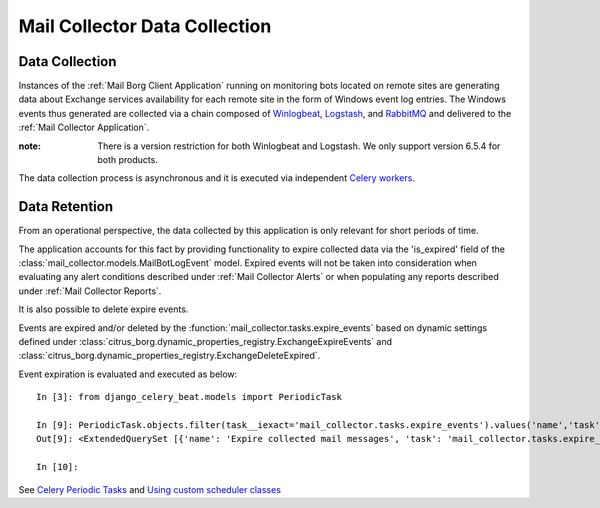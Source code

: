 Mail Collector Data Collection
==============================

Data Collection
---------------

Instances of the :ref:`Mail Borg Client Application` running on monitoring
bots located on remote sites are generating data about Exchange services
availability for each remote site in the form of Windows event log entries.
The Windows events thus generated are collected via a chain composed of
`Winlogbeat <https://www.elastic.co/products/beats/winlogbeat>`_, 
`Logstash <https://www.elastic.co/products/logstash>`_,
and `RabbitMQ <https://www.rabbitmq.com/>`_ and delivered to the
:ref:`Mail Collector Application`.

:note:

        There is a version restriction for both Winlogbeat and Logstash. We
        only support version 6.5.4 for both products.

The data collection process is asynchronous and it is executed via
independent `Celery <https://docs.celeryproject.org/en/latest/index.html>`_
`workers <https://docs.celeryproject.org/en/latest/userguide/workers.html>`_.

Data Retention
--------------

From an operational perspective, the data collected by this application is
only relevant for short periods of time.

The application accounts for this fact by providing functionality to expire
collected data via the 'is_expired' field of the
:class:`mail_collector.models.MailBotLogEvent` model. Expired events will
not be taken into consideration when evaluating any alert conditions described
under :ref:`Mail Collector Alerts` or when populating any reports described
under :ref:`Mail Collector Reports`.

It is also possible to delete expire events.

Events are expired and/or deleted by the
:function:`mail_collector.tasks.expire_events` based on dynamic settings
defined under
:class:`citrus_borg.dynamic_properties_registry.ExchangeExpireEvents` and
:class:`citrus_borg.dynamic_properties_registry.ExchangeDeleteExpired`.

Event expiration is evaluated and executed as below::

    In [3]: from django_celery_beat.models import PeriodicTask

    In [9]: PeriodicTask.objects.filter(task__iexact='mail_collector.tasks.expire_events').values('name','task','interval__every','interval__period')
    Out[9]: <ExtendedQuerySet [{'name': 'Expire collected mail messages', 'task': 'mail_collector.tasks.expire_events', 'interval__every': 72, 'interval__period': 'hours'}]>

    In [10]:
    
See `Celery Periodic Tasks 
<http://docs.celeryproject.org/en/latest/userguide/periodic-tasks.html>`_ and
`Using custom scheduler classes 
<http://docs.celeryproject.org/en/latest/userguide/periodic-tasks.html#using-custom-scheduler-classes>`_
